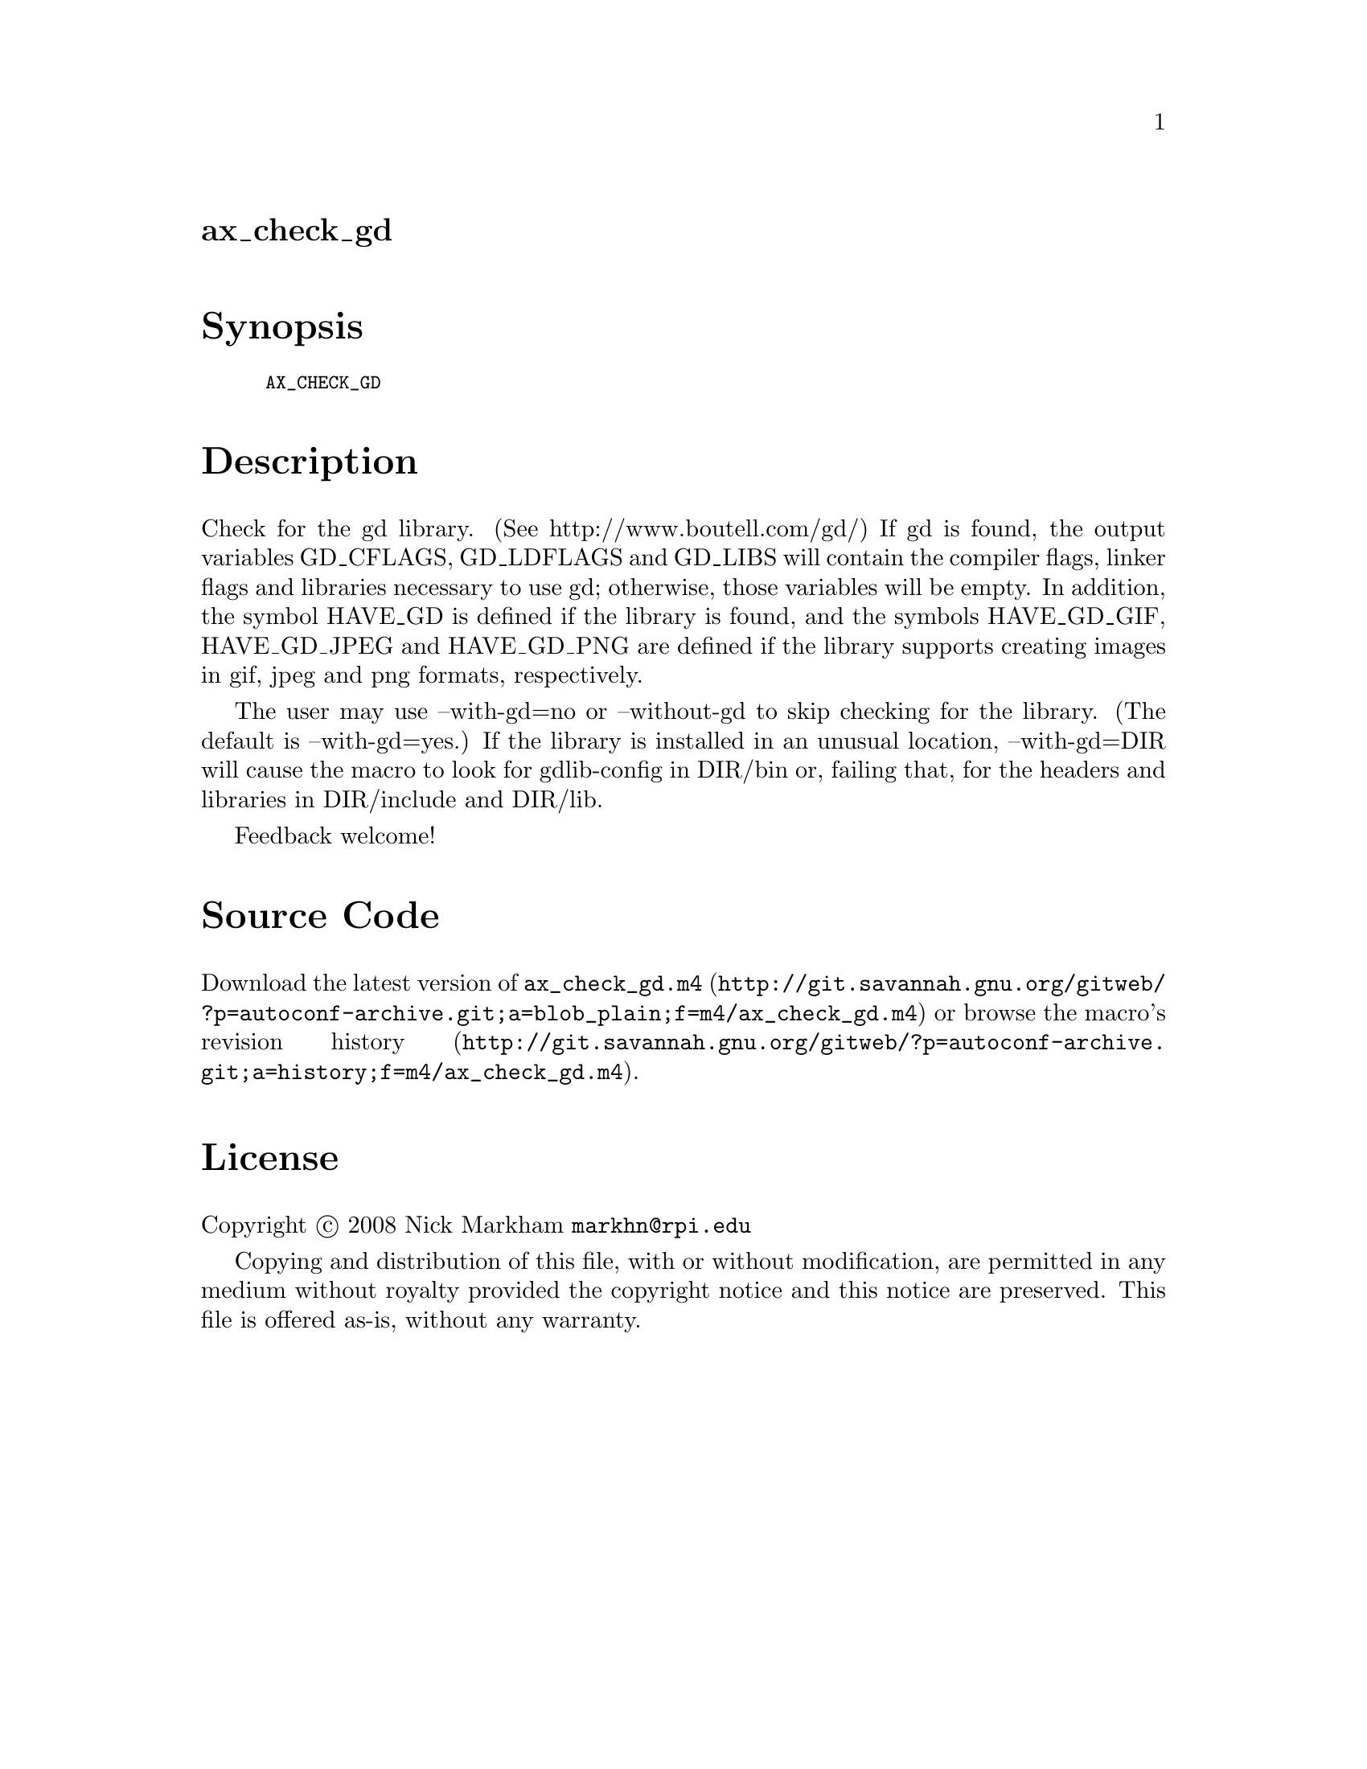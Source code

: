 @node ax_check_gd
@unnumberedsec ax_check_gd

@majorheading Synopsis

@smallexample
AX_CHECK_GD
@end smallexample

@majorheading Description

Check for the gd library. (See http://www.boutell.com/gd/) If gd is
found, the output variables GD_CFLAGS, GD_LDFLAGS and GD_LIBS will
contain the compiler flags, linker flags and libraries necessary to use
gd; otherwise, those variables will be empty. In addition, the symbol
HAVE_GD is defined if the library is found, and the symbols HAVE_GD_GIF,
HAVE_GD_JPEG and HAVE_GD_PNG are defined if the library supports
creating images in gif, jpeg and png formats, respectively.

The user may use --with-gd=no or --without-gd to skip checking for the
library. (The default is --with-gd=yes.) If the library is installed in
an unusual location, --with-gd=DIR will cause the macro to look for
gdlib-config in DIR/bin or, failing that, for the headers and libraries
in DIR/include and DIR/lib.

Feedback welcome!

@majorheading Source Code

Download the
@uref{http://git.savannah.gnu.org/gitweb/?p=autoconf-archive.git;a=blob_plain;f=m4/ax_check_gd.m4,latest
version of @file{ax_check_gd.m4}} or browse
@uref{http://git.savannah.gnu.org/gitweb/?p=autoconf-archive.git;a=history;f=m4/ax_check_gd.m4,the
macro's revision history}.

@majorheading License

@w{Copyright @copyright{} 2008 Nick Markham @email{markhn@@rpi.edu}}

Copying and distribution of this file, with or without modification, are
permitted in any medium without royalty provided the copyright notice
and this notice are preserved. This file is offered as-is, without any
warranty.
